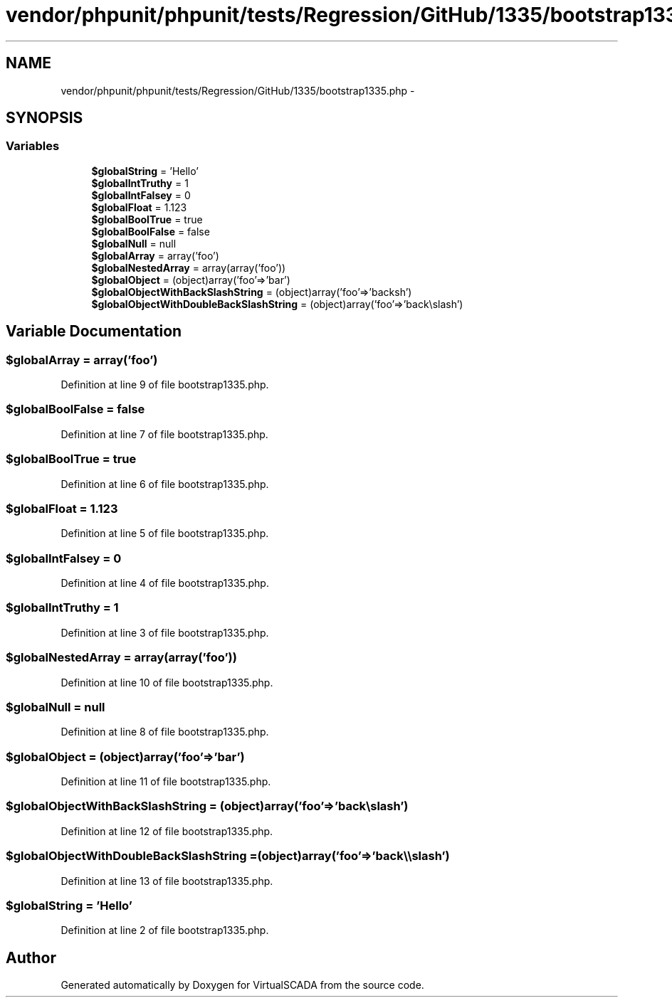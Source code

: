 .TH "vendor/phpunit/phpunit/tests/Regression/GitHub/1335/bootstrap1335.php" 3 "Tue Apr 14 2015" "Version 1.0" "VirtualSCADA" \" -*- nroff -*-
.ad l
.nh
.SH NAME
vendor/phpunit/phpunit/tests/Regression/GitHub/1335/bootstrap1335.php \- 
.SH SYNOPSIS
.br
.PP
.SS "Variables"

.in +1c
.ti -1c
.RI "\fB$globalString\fP = 'Hello'"
.br
.ti -1c
.RI "\fB$globalIntTruthy\fP = 1"
.br
.ti -1c
.RI "\fB$globalIntFalsey\fP = 0"
.br
.ti -1c
.RI "\fB$globalFloat\fP = 1\&.123"
.br
.ti -1c
.RI "\fB$globalBoolTrue\fP = true"
.br
.ti -1c
.RI "\fB$globalBoolFalse\fP = false"
.br
.ti -1c
.RI "\fB$globalNull\fP = null"
.br
.ti -1c
.RI "\fB$globalArray\fP = array('foo')"
.br
.ti -1c
.RI "\fB$globalNestedArray\fP = array(array('foo'))"
.br
.ti -1c
.RI "\fB$globalObject\fP = (object)array('foo'=>'bar')"
.br
.ti -1c
.RI "\fB$globalObjectWithBackSlashString\fP = (object)array('foo'=>'back\\\\slash')"
.br
.ti -1c
.RI "\fB$globalObjectWithDoubleBackSlashString\fP = (object)array('foo'=>'back\\\\\\\\slash')"
.br
.in -1c
.SH "Variable Documentation"
.PP 
.SS "$globalArray = array('foo')"

.PP
Definition at line 9 of file bootstrap1335\&.php\&.
.SS "$globalBoolFalse = false"

.PP
Definition at line 7 of file bootstrap1335\&.php\&.
.SS "$globalBoolTrue = true"

.PP
Definition at line 6 of file bootstrap1335\&.php\&.
.SS "$globalFloat = 1\&.123"

.PP
Definition at line 5 of file bootstrap1335\&.php\&.
.SS "$globalIntFalsey = 0"

.PP
Definition at line 4 of file bootstrap1335\&.php\&.
.SS "$globalIntTruthy = 1"

.PP
Definition at line 3 of file bootstrap1335\&.php\&.
.SS "$globalNestedArray = array(array('foo'))"

.PP
Definition at line 10 of file bootstrap1335\&.php\&.
.SS "$globalNull = null"

.PP
Definition at line 8 of file bootstrap1335\&.php\&.
.SS "$globalObject = (object)array('foo'=>'bar')"

.PP
Definition at line 11 of file bootstrap1335\&.php\&.
.SS "$globalObjectWithBackSlashString = (object)array('foo'=>'back\\\\slash')"

.PP
Definition at line 12 of file bootstrap1335\&.php\&.
.SS "$globalObjectWithDoubleBackSlashString = (object)array('foo'=>'back\\\\\\\\slash')"

.PP
Definition at line 13 of file bootstrap1335\&.php\&.
.SS "$globalString = 'Hello'"

.PP
Definition at line 2 of file bootstrap1335\&.php\&.
.SH "Author"
.PP 
Generated automatically by Doxygen for VirtualSCADA from the source code\&.
